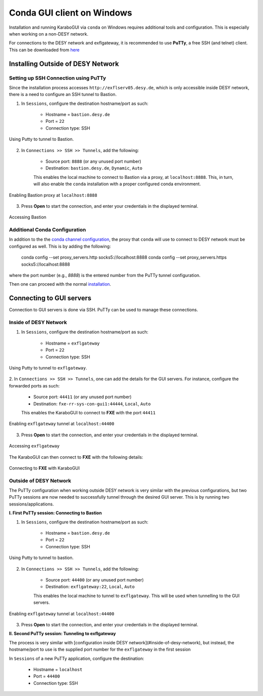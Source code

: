 ****************************
 Conda GUI client on Windows
****************************
Installation and running KaraboGUI via ``conda`` on Windows requires additional tools and configuration. This is especially
when working on a non-DESY network.

For connections to the DESY network and exflgateway, it is recommended to use **PuTTy**, a free SSH (and telnet) client.
This can be downloaded from `here <https://www.chiark.greenend.org.uk/~sgtatham/putty/latest.html>`_


Installing Outside of DESY Network
==================================

Setting up SSH Connection using PuTTy
-------------------------------------

Since the installation process accesses ``http://exflserv05.desy.de``, which is only accessible
inside DESY network, there is a need to configure an SSH tunnel to Bastion.

1. In ``Sessions``, configure the destination hostname/port as such:

    - Hostname = ``bastion.desy.de``
    - Port = ``22``
    - Connection type: SSH

.. figure:: images/windows/bastion-outside-1.png
   :align: center
   :alt: Using Putty to tunnel to Bastion
   :figclass: align-center

   Using Putty to tunnel to Bastion.

2. In ``Connections >> SSH >> Tunnels``, add the following:

    - Source port: ``8888`` (or any unused port number)
    - Destination: ``bastion.desy.de``, ``Dynamic``, ``Auto``

    This enables the local machine to connect to Bastion via a proxy, at ``localhost:8888``.
    This, in turn, will also enable the ``conda`` installation with a proper configured conda environment.

.. figure:: images/windows/bastion-outside-2.png
   :align: center
   :alt: Enabling Bastion proxy at ``localhost:8888``
   :figclass: align-center

   Enabling Bastion proxy at ``localhost:8888``

3. Press **Open** to start the connection, and enter your credentials in the displayed terminal.

.. figure:: images/windows/bastion-outside-3.png
   :align: center
   :alt: Accessing Bastion
   :figclass: align-center

   Accessing Bastion


.. _`conda channel configuration`: https://in.xfel.eu/readthedocs/docs/karabo/en/latest/installation/gui.html#installing-conda
.. _`installation`: https://in.xfel.eu/readthedocs/docs/karabo/en/latest/installation/gui.html

Additional Conda Configuration
------------------------------

In addition to the the `conda channel configuration`_, the proxy that ``conda`` will use to connect to DESY network
must be configured as well. This is by adding the following:

    conda config --set proxy_servers.http socks5://localhost:8888
    conda config --set proxy_servers.https socks5://localhost:8888

where the port number (e.g., `8888`) is the entered number from the PuTTy tunnel configuration.

Then one can proceed with the normal `installation`_.


Connecting to GUI servers
=========================

Connection to GUI servers is done via SSH. PuTTy can be used to manage these connections.

Inside of DESY Network
----------------------

1. In ``Sessions``, configure the destination hostname/port as such:

    - Hostname = ``exflgateway``
    - Port = ``22``
    - Connection type: SSH

.. figure:: images/windows/bastion-outside-1.png
   :align: center
   :alt: Using Putty to tunnel to exflgateway
   :figclass: align-center

   Using Putty to tunnel to ``exflgateway``.

2. In ``Connections >> SSH >> Tunnels``, one can add the details for the GUI servers. For instance,
configure the forwarded ports as such:

    - Source port: ``44411`` (or any unused port number)
    - Destination: ``fxe-rr-sys-con-gui1:44444``, ``Local``, ``Auto``

    This enables the KaraboGUI to connect to **FXE** with the port ``44411``

.. figure:: images/windows/exflgateway-outside-2.png
   :align: center
   :alt: Enabling exflgateway tunnel at ``localhost:44400``
   :figclass: align-center

   Enabling ``exflgateway`` tunnel at ``localhost:44400``

3. Press **Open** to start the connection, and enter your credentials in the displayed terminal.

.. figure:: images/windows/exflgateway-outside-3.png
   :align: center
   :alt: Accessing exflgateway
   :figclass: align-center

   Accessing ``exflgateway``


The KaraboGUI can then connect to **FXE** with the following details:

.. figure:: images/windows/connect-dialog.png
   :align: center
   :alt: Connecting to FXE with KaraboGUI
   :figclass: align-center

   Connecting to **FXE** with KaraboGUI


Outside of DESY Network
-----------------------

The PuTTy configuration when working outside DESY network is very similar with the previous configurations,
but two PuTTy sessions are now needed to successfully tunnel through the desired GUI server. This is by
running two sessions/applications.

**I. First PuTTy session: Connecting to Bastion**

1. In ``Sessions``, configure the destination hostname/port as such:

    - Hostname = ``bastion.desy.de``
    - Port = ``22``
    - Connection type: SSH

.. figure:: images/windows/bastion-outside-1.png
   :align: center
   :alt: Using Putty to tunnel to Bastion
   :figclass: align-center

   Using Putty to tunnel to bastion.

2. In ``Connections >> SSH >> Tunnels``, add the following:

    - Source port: ``44400`` (or any unused port number)
    - Destination: ``exflgateway:22``, ``Local``, ``Auto``

    This enables the local machine to tunnel to ``exflgateway``. This will be used when tunnelling to
    the GUI servers.

.. figure:: images/windows/bastion-outside-4.png
   :align: center
   :alt: Enabling exflgateway tunnel at ``localhost:44400``
   :figclass: align-center

   Enabling ``exflgateway`` tunnel at ``localhost:44400``

3. Press **Open** to start the connection, and enter your credentials in the displayed terminal.


**II. Second PuTTy session: Tunneling to exflgateway**

The process is very similar with [configuration inside DESY network](#inside-of-desy-network), but instead, the
hostname/port to use is the supplied port number for the ``exflgateway`` in the first session

In ``Sessions`` of a new PuTTy application, configure the destination:

    - Hostname = ``localhost``
    - Port = ``44400``
    - Connection type: SSH

.. figure:: images/windows/exflgateway-outside-1.png
   :align: center
   :alt: Using Putty to tunnel to Bastion
   :figclass: align-center
